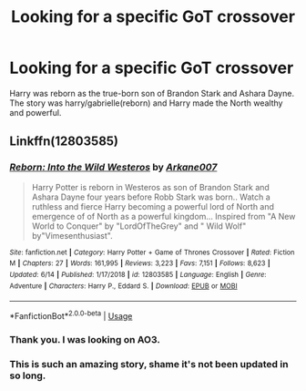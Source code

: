 #+TITLE: Looking for a specific GoT crossover

* Looking for a specific GoT crossover
:PROPERTIES:
:Author: Llian_Winter
:Score: 8
:DateUnix: 1577657551.0
:DateShort: 2019-Dec-30
:FlairText: What's That Fic?
:END:
Harry was reborn as the true-born son of Brandon Stark and Ashara Dayne. The story was harry/gabrielle(reborn) and Harry made the North wealthy and powerful.


** Linkffn(12803585)
:PROPERTIES:
:Author: ninjaasdf
:Score: 2
:DateUnix: 1577661774.0
:DateShort: 2019-Dec-30
:END:

*** [[https://www.fanfiction.net/s/12803585/1/][*/Reborn: Into the Wild Westeros/*]] by [[https://www.fanfiction.net/u/4400500/Arkane007][/Arkane007/]]

#+begin_quote
  Harry Potter is reborn in Westeros as son of Brandon Stark and Ashara Dayne four years before Robb Stark was born.. Watch a ruthless and fierce Harry becoming a powerful lord of North and emergence of of North as a powerful kingdom... Inspired from "A New World to Conquer" by "LordOfTheGrey" and " Wild Wolf" by"Vimesenthusiast".
#+end_quote

^{/Site/:} ^{fanfiction.net} ^{*|*} ^{/Category/:} ^{Harry} ^{Potter} ^{+} ^{Game} ^{of} ^{Thrones} ^{Crossover} ^{*|*} ^{/Rated/:} ^{Fiction} ^{M} ^{*|*} ^{/Chapters/:} ^{27} ^{*|*} ^{/Words/:} ^{161,995} ^{*|*} ^{/Reviews/:} ^{3,223} ^{*|*} ^{/Favs/:} ^{7,151} ^{*|*} ^{/Follows/:} ^{8,623} ^{*|*} ^{/Updated/:} ^{6/14} ^{*|*} ^{/Published/:} ^{1/17/2018} ^{*|*} ^{/id/:} ^{12803585} ^{*|*} ^{/Language/:} ^{English} ^{*|*} ^{/Genre/:} ^{Adventure} ^{*|*} ^{/Characters/:} ^{Harry} ^{P.,} ^{Eddard} ^{S.} ^{*|*} ^{/Download/:} ^{[[http://www.ff2ebook.com/old/ffn-bot/index.php?id=12803585&source=ff&filetype=epub][EPUB]]} ^{or} ^{[[http://www.ff2ebook.com/old/ffn-bot/index.php?id=12803585&source=ff&filetype=mobi][MOBI]]}

--------------

*FanfictionBot*^{2.0.0-beta} | [[https://github.com/tusing/reddit-ffn-bot/wiki/Usage][Usage]]
:PROPERTIES:
:Author: FanfictionBot
:Score: 3
:DateUnix: 1577661784.0
:DateShort: 2019-Dec-30
:END:


*** Thank you. I was looking on AO3.
:PROPERTIES:
:Author: Llian_Winter
:Score: 2
:DateUnix: 1577690570.0
:DateShort: 2019-Dec-30
:END:


*** This is such an amazing story, shame it's not been updated in so long.
:PROPERTIES:
:Author: PiotrSzyman
:Score: 1
:DateUnix: 1577751655.0
:DateShort: 2019-Dec-31
:END:
